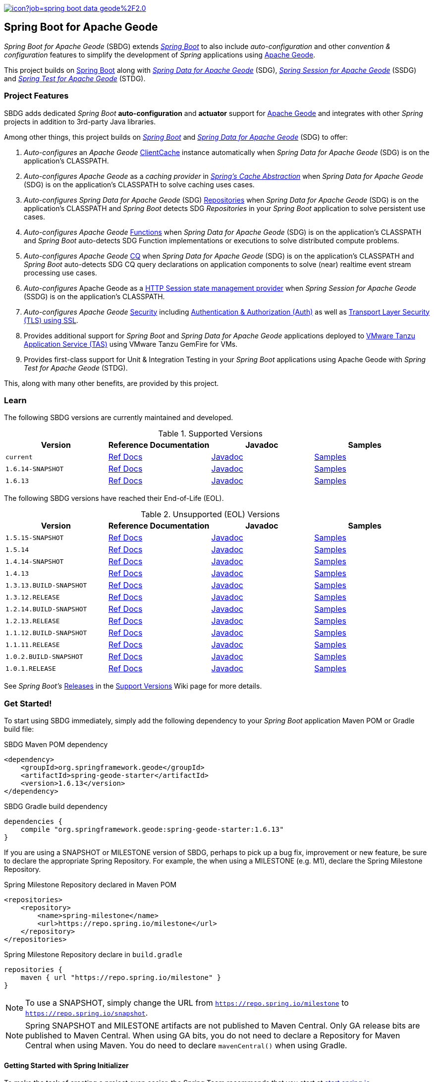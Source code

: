:spring-docs: https://docs.spring.io/spring-framework/docs/current/reference/html/
:sbdg-docs: https://docs.spring.io/spring-boot-data-geode-build/current/reference/html5/
:sbdg-javadoc: https://docs.spring.io/spring-boot-data-geode-build/current/api/
:sbdg-version: 1.6.13
:spring-boot-version: 2.6.13
:geode-javadoc: https://geode.apache.org/releases/latest/javadoc
:geode-name: Apache Geode
:gemfire-name: VMware Tanzu GemFire

image:https://jenkins.spring.io/buildStatus/icon?job=spring-boot-data-geode%2F2.0.x&subject=Build[link=https://jenkins.spring.io/view/SpringData/job/spring-boot-data-geode/]

[[about]]
== Spring Boot for {geode-name}

_Spring Boot for {geode-name}_ (SBDG) extends https://projects.spring.io/spring-boot/[_Spring Boot_] to also include
_auto-configuration_ and other _convention & configuration_ features to simplify the development of _Spring_ applications
using https://geode.apache.org/[{geode-name}].

This project builds on https://spring.io/projects/spring-boot[Spring Boot] along with
https://spring.io/projects/spring-data-geode[_Spring Data for {geode-name}_] (SDG),
https://spring.io/projects/spring-session-data-geode[_Spring Session for {geode-name}_] (SSDG)
and https://github.com/spring-projects/spring-test-data-geode[_Spring Test for {geode-name}_] (STDG).

[[project-features]]
=== Project Features

SBDG adds dedicated _Spring Boot_ **auto-configuration** and *actuator* support for https://geode.apache.org/[{geode-name}]
and integrates with other _Spring_ projects in addition to 3rd-party Java libraries.

Among other things, this project builds on https://projects.spring.io/spring-boot/[_Spring Boot_]
and https://projects.spring.io/spring-data-geode/[_Spring Data for {geode-name}_] (SDG) to offer:

1. _Auto-configures_ an _{geode-name}_ {geode-javadoc}/org/apache/geode/cache/client/ClientCache.html[ClientCache]
instance automatically when _Spring Data for {geode-name}_ (SDG) is on the application's CLASSPATH.

2. _Auto-configures_ _{geode-name}_ as a _caching provider_ in {spring-docs}integration.html#cache[_Spring's Cache Abstraction_]
when _Spring Data for {geode-name}_ (SDG) is on the application's CLASSPATH to solve caching uses cases.

3. _Auto-configures_ _Spring Data for {geode-name}_ (SDG) {sbdg-docs}#geode-repositories[Repositories]
when _Spring Data for {geode-name}_ (SDG) is on the application's CLASSPATH and _Spring Boot_ detects
SDG _Repositories_ in your _Spring Boot_ application to solve persistent use cases.

4. _Auto-configures_ _{geode-name}_ {sbdg-docs}#geode-functions[Functions] when _Spring Data for {geode-name}_ (SDG)
is on the application's CLASSPATH and _Spring Boot_ auto-detects SDG Function implementations or executions to solve
distributed compute problems.

5. _Auto-configures_ _{geode-name}_ {sbdg-docs}#geode-continuous-query[CQ] when _Spring Data for {geode-name}_ (SDG)
is on the application's CLASSPATH and _Spring Boot_ auto-detects SDG CQ query declarations on application components
to solve (near) realtime event stream processing use cases.

6. _Auto-configures_ {geode-name} as a {sbdg-docs}#geode-session[HTTP Session state management provider]
when _Spring Session for {geode-name}_ (SSDG) is on the application's CLASSPATH.

7. _Auto-configures_ _{geode-name}_ {sbdg-docs}#geode-security[Security]
including {sbdg-docs}#geode-security-auth[Authentication & Authorization (Auth)]
as well as {sbdg-docs}#geode-security-ssl[Transport Layer Security (TLS) using SSL].

8. Provides additional support for _Spring Boot_ and _Spring Data for {geode-name}_ applications deployed to
{sbdg-docs}#cloudfoundry[VMware Tanzu Application Service (TAS)] using {gemfire-name} for VMs.

9. Provides first-class support for Unit & Integration Testing in your _Spring Boot_ applications using {geode-name}
with _Spring Test for {geode-name}_ (STDG).

This, along with many other benefits, are provided by this project.

[[learn]]
=== Learn

The following SBDG versions are currently maintained and developed.

.Supported Versions
|===
| Version | Reference Documentation | Javadoc | Samples

| `current` | {sbdg-docs}[Ref Docs] | {sbdg-javadoc}[Javadoc] | {sbdg-docs}#geode-samples[Samples]
| `1.6.14-SNAPSHOT`| https://docs.spring.io/spring-boot-data-geode-build/1.6.x-SNAPSHOT/reference/html5/[Ref Docs] | https://docs.spring.io/spring-boot-data-geode-build/1.6.x-SNAPSHOT/api/[Javadoc] | https://docs.spring.io/spring-boot-data-geode-build/1.6.x-SNAPSHOT/reference/html5/#geode-samples[Samples]
| `1.6.13`| https://docs.spring.io/spring-boot-data-geode-build/1.6.x/reference/html5/[Ref Docs] | https://docs.spring.io/spring-boot-data-geode-build/1.6.x/api/[Javadoc] | https://docs.spring.io/spring-boot-data-geode-build/1.6.x/reference/html5/#geode-samples[Samples]

|===

The following SBDG versions have reached their End-of-Life (EOL).

.Unsupported (EOL) Versions
|===
| Version | Reference Documentation | Javadoc | Samples

| `1.5.15-SNAPSHOT`| https://docs.spring.io/spring-boot-data-geode-build/1.5.x-SNAPSHOT/reference/html5/[Ref Docs] | https://docs.spring.io/spring-boot-data-geode-build/1.5.x-SNAPSHOT/api/[Javadoc] | https://docs.spring.io/spring-boot-data-geode-build/1.5.x-SNAPSHOT/reference/html5/#geode-samples[Samples]
| `1.5.14`| https://docs.spring.io/spring-boot-data-geode-build/1.5.x/reference/html5/[Ref Docs] | https://docs.spring.io/spring-boot-data-geode-build/1.5.x/api/[Javadoc] | https://docs.spring.io/spring-boot-data-geode-build/1.5.x/reference/html5/#geode-samples[Samples]
| `1.4.14-SNAPSHOT`| https://docs.spring.io/spring-boot-data-geode-build/1.4.x-SNAPSHOT/reference/html5/[Ref Docs] | https://docs.spring.io/spring-boot-data-geode-build/1.4.x-SNAPSHOT/api/[Javadoc] | https://docs.spring.io/spring-boot-data-geode-build/1.4.x-SNAPSHOT/reference/html5/#geode-samples[Samples]
| `1.4.13` | https://docs.spring.io/spring-boot-data-geode-build/1.4.x/reference/html5/[Ref Docs] | https://docs.spring.io/spring-boot-data-geode-build/1.4.x/api/[Javadoc] | https://docs.spring.io/spring-boot-data-geode-build/1.4.x/reference/html5/#geode-samples[Samples]
| `1.3.13.BUILD-SNAPSHOT`| https://docs.spring.io/spring-boot-data-geode-build/1.3.x-SNAPSHOT/reference/html5/[Ref Docs] | https://docs.spring.io/spring-boot-data-geode-build/1.3.x-SNAPSHOT/api/[Javadoc] | https://docs.spring.io/spring-boot-data-geode-build/1.3.x-SNAPSHOT/reference/html5/#geode-samples[Samples]
| `1.3.12.RELEASE`| https://docs.spring.io/spring-boot-data-geode-build/1.3.x/reference/html5/[Ref Docs] | https://docs.spring.io/spring-boot-data-geode-build/1.3.x/api/[Javadoc] | https://docs.spring.io/spring-boot-data-geode-build/1.3.x/reference/html5/#geode-samples[Samples]
| `1.2.14.BUILD-SNAPSHOT`| https://docs.spring.io/spring-boot-data-geode-build/1.2.x-SNAPSHOT/reference/html5/[Ref Docs] | https://docs.spring.io/spring-boot-data-geode-build/1.2.x-SNAPSHOT/api/[Javadoc] | https://docs.spring.io/spring-boot-data-geode-build/1.2.x-SNAPSHOT/reference/html5/#geode-samples[Samples]
| `1.2.13.RELEASE`| https://docs.spring.io/spring-boot-data-geode-build/1.2.x/reference/html5/[Ref Docs] | https://docs.spring.io/spring-boot-data-geode-build/1.2.x/api/[Javadoc] | https://docs.spring.io/spring-boot-data-geode-build/1.2.x/reference/html5/#geode-samples[Samples]
| `1.1.12.BUILD-SNAPSHOT`| https://docs.spring.io/spring-boot-data-geode-build/1.1.x-SNAPSHOT/reference/html5/[Ref Docs] | https://docs.spring.io/spring-boot-data-geode-build/1.1.x-SNAPSHOT/api/[Javadoc] | https://docs.spring.io/spring-boot-data-geode-build/1.1.x-SNAPSHOT/reference/html5/#geode-samples[Samples]
| `1.1.11.RELEASE` | https://docs.spring.io/spring-boot-data-geode-build/1.1.x/reference/html5/[Ref Docs] | https://docs.spring.io/spring-boot-data-geode-build/1.1.x/api/[Javadoc] | https://docs.spring.io/spring-boot-data-geode-build/1.1.x/reference/html5/#geode-samples[Samples]
| `1.0.2.BUILD-SNAPSHOT`| https://docs.spring.io/spring-boot-data-geode-build/1.0.x-SNAPSHOT/reference/html5/[Ref Docs] | https://docs.spring.io/spring-boot-data-geode-build/1.0.x-SNAPSHOT/api/[Javadoc] | https://docs.spring.io/spring-boot-data-geode-build/1.0.x-SNAPSHOT/reference/html5/#geode-samples[Samples]
| `1.0.1.RELEASE` | https://docs.spring.io/spring-boot-data-geode-build/1.0.x/reference/html5/[Ref Docs] | https://docs.spring.io/spring-boot-data-geode-build/1.0.x/api/[Javadoc] | https://docs.spring.io/spring-boot-data-geode-build/1.0.x/reference/html5/#geode-samples[Samples]

|===

See _Spring Boot's_ https://github.com/spring-projects/spring-boot/wiki/Supported-Versions#releases[Releases]
in the https://github.com/spring-projects/spring-boot/wiki/Supported-Versions[Support Versions] Wiki page
for more details.

[[get-started]]
=== Get Started!

To start using SBDG immediately, simply add the following dependency to your _Spring Boot_ application Maven POM
or Gradle build file:

.SBDG Maven POM dependency
[subs="verbatim,attributes"]
[source,xml]
----
<dependency>
    <groupId>org.springframework.geode</groupId>
    <artifactId>spring-geode-starter</artifactId>
    <version>{sbdg-version}</version>
</dependency>
----

.SBDG Gradle build dependency
[subs="verbatim,attributes"]
[source,groovy]
----
dependencies {
    compile "org.springframework.geode:spring-geode-starter:{sbdg-version}"
}
----

If you are using a SNAPSHOT or MILESTONE version of SBDG, perhaps to pick up a bug fix, improvement or new feature,
be sure to declare the appropriate Spring Repository.  For example, the when using a MILESTONE (e.g. M1), declare the
Spring Milestone Repository.

.Spring Milestone Repository declared in Maven POM
[source,xml]
----
<repositories>
    <repository>
        <name>spring-milestone</name>
        <url>https://repo.spring.io/milestone</url>
    </repository>
</repositories>
----

.Spring Milestone Repository declare in `build.gradle`
[source,groovy]
----
repositories {
    maven { url "https://repo.spring.io/milestone" }
}
----

NOTE: To use a SNAPSHOT, simply change the URL from `https://repo.spring.io/milestone`
to `https://repo.spring.io/snapshot`.

NOTE: Spring SNAPSHOT and MILESTONE artifacts are not published to Maven Central. Only GA release bits are published to
Maven Central. When using GA bits, you do not need to declare a Repository for Maven Central when using Maven. You do
need to declare `mavenCentral()` when using Gradle.

[[get-started-spring-initializer]]
==== Getting Started with Spring Initializer

To make the task of creating a project even easier, the Spring Team recommends that you start at
https://start.spring.io[start.spring.io].

Use this https://start.spring.io/#!platformVersion={spring-boot-version}&dependencies=geode[link] to create
a _Spring Boot_ project using {geode-name}.

In addition to declaring the SBDG dependency, `org.springframework.geode:spring-geode-starter`, the Maven POM or Gradle
build file generated with _Spring Initializer_ at _start.spring.io_ includes the SBDG BOM, conveniently declared in a
dependency management block in both Maven and Gradle projects. This is convenient when you anticipate that you will need
to use more than 1 SBDG module.

For example, if you will also be using the `org.springframework.geode:spring-geode-starter-session` module for your
(HTTP) Session management needs, or perhaps the `org.springframework.geode:spring-geode-starter-test` module to write
Unit & Integration Tests for your _Spring Boot_, {geode-name} applications, then you can simply add the dependency
and let the BOM manage the version for you. This also makes it easier to switch versions without having to change
all the dependencies; simply change the version of the BOM.

[[get-started-application]]
==== Simple Spring Boot, {geode-name} application

In this section, we build a really simple _Spring Boot_ application using {geode-name} showing you how to
get started quickly, easily and reliably.

For our example, we will create and persist a `User` to {geode-name}, then lookup the `User` by name.

We start by defining our `User` application domain model class.

.User class
[source,java]
----
@Getter
@ToString
@EqualsAndHashCode
@RequiredArgsConstructor
@Region("Users")
class User {

	@lombok.NonNull @Id
	private final String name;

}
----

We use https://projectlombok.org/[Project Lombok] to simplify the implementation of our `User` class. Otherwise, the
only requirement to store `Users` in {geode-name} is to declare the `User` to data store mapping. We do this by
annotating the `User` class with the SDG `@Region` mapping annotation along with declaring the `User.name` property
to be the ID of `User` instances.

By declaring the `@Region` mapping annotation we are stating that instances of `User` will be stored in an {geode-name}
cache `Region` named "`Users`". The _Spring Data_ `@Id` annotation serves to declare the identifier for a `User` object
stored in {geode-name}. This is not unlike JPA's `@javax.persistence.Table` and `@javax.persistence.Id` mapping
annotations.

NOTE: An {geode-name} `Region` is equivalent to a database table and the cache is equivalent to a database schema.
A database schema is a namespace for a collection of tables whereas an {geode-name} cache is a namespace for a group of
`Regions` that hold the data. Each data store has its own data structure to organize and manage data. An RDBMS uses
a tabular data structure. Graph databases use a graph. Well, {geode-name} uses a `Region`, which is simply a key/value
data structure, or a map. In fact, an {geode-name} `Region` implements `java.util.Map` (indirectly) and is essentially
a distributed, horizontally scalable, highly concurrent, low-latency (among other things) `Map` implementation.

Next, let's define a _Spring Data_ `CrudRepository` to persist and access `Users` stored in {geode-name}.

.UserRepository
[source,java]
----
interface UserRepository extends CrudRepository<User, String> { }
----

Finally, let's create a _Spring Boot application_ to tie everything together.

.Spring Boot, {geode-name} application
[source,java]
----
@Slf4j
@SpringBootApplication
@EnableClusterAware
@EnableEntityDefinedRegions(basePackageClasses = User.class)
public class UserApplication {

	public static void main(String[] args) {
		SpringApplication.run(UserApplication.class, args);
	}

	@Bean
	@SuppressWarnings("unused")
	ApplicationRunner runner(UserRepository userRepository) {

		return args -> {

			long count = userRepository.count();

			assertThat(count).isZero();

			log.info("Number of Users [{}]", count);

			User jonDoe = new User("jonDoe");

			log.info("Created User [{}]", jonDoe);

			userRepository.save(jonDoe);

			log.info("Saved User [{}]", jonDoe);

			count = userRepository.count();

			assertThat(count).isOne();

			log.info("Number of Users [{}]", count);

			User jonDoeFoundById = userRepository.findById(jonDoe.getName()).orElse(null);

			assertThat(jonDoeFoundById).isEqualTo(jonDoe);

			log.info("Found User by ID (name) [{}]", jonDoeFoundById);
		};
	}
}

@Getter
@ToString
@EqualsAndHashCode
@RequiredArgsConstructor
@Region("Users")
class User {

	@lombok.NonNull @Id
	private final String name;

}

interface UserRepository extends CrudRepository<User, String> { }
----

The `UserApplication` class is annotated with `@SpringBootApplication` making it a proper _Spring Boot_ application.
With SBDG on the classpath, this effectively makes our application an {geode-name} application as well. SBDG will
_auto-configure_ an {geode-name} `ClientCache` instance by default when SBDG is on the application classpath.

With the SDG `@Region` mapping annotation, we declared that instances of `User` will be stored in the "`Users`" `Region`.
However, we have not yet created a "`Users`" `Region`. This is where the `@EnableEntityDefinedRegions` annotation comes
in handy. Like JPA/Hibernate's ability to create database tables from our `@Entity` declared classes, SDG's
`@EnableEntityDefinedRegions` annotation scans the classpath for application entity classes (e.g. `User`)
and detects any classes annotated with `@Region` in order to create the named `Region` required by the application
to persist data. The `basePackageClasses` attribute is a type-safe way to limit the scope of the scan.

While useful and convenient during development, `@EnableEntityDefinedRegions` was not made into an _auto-configuration_
feature by default since there are many ways to define and configure a `Region`, which varies from data type to data
type (e.g. transactional data vs. reference data), and varies greatly by use case and requirements.

We make use of 1 more powerful annotation, SBDG's `@EnableClusterAware`, which allows you to switch between local-only,
embedded development to a client/server topology with no code or configuration changes.

TIP: You can learn more about the `@EnableClusterAware` annotation in SBDG's reference documentation
(see {sbdg-docs}#geode-configuration-declarative-annotations-productivity-enableclusteraware[here]
and in the {sbdg-docs}guides/getting-started.html[_Getting Started_] Sample).

Our Java `main` method uses _Spring Boot's_ `SpringApplication` class to bootstrap the the {geode-name} `ClientCache`
application.

Finally, we declare an `ApplicationRunner` bean to persist a `User` and then lookup the stored `User` by ID (or "name").
Along the way, we log the operations to see the application in action.

.Example application log output (formatted to fit this screen)
[source,text]
----
...
2021-01-26 20:46:34.842  INFO 33218 --- [main] example.app.user.UserApplication : Started UserApplication in 4.561 seconds (JVM running for 5.152)
2021-01-26 20:46:34.996  INFO 33218 --- [main] example.app.user.UserApplication : Number of Users [0]
2021-01-26 20:46:34.996  INFO 33218 --- [main] example.app.user.UserApplication : Created User [User(name=jonDoe)]
2021-01-26 20:46:35.025  INFO 33218 --- [main] example.app.user.UserApplication : Saved User [User(name=jonDoe)]
2021-01-26 20:46:35.027  INFO 33218 --- [main] example.app.user.UserApplication : Number of Users [1]
2021-01-26 20:46:35.029  INFO 33218 --- [main] example.app.user.UserApplication : Found User by ID (name) [User(name=jonDoe)]
...
----

That's it! That's all!

We have just created a simple _Spring Boot_ application using {geode-name} to persist and access data.

[[get-started-next]]
===== Where To Next

To continue your journey of learning, see the {sbdg-docs}[Reference Documentation] and jump into the <<examples>> below.

[[examples]]
=== Examples

The single, most relevant "_source of truth_" on how to get started quickly, easily and reliably, using Spring Boot
for {geode-name} (SBDG) to solve problems, is to start with the {sbdg-docs}#geode-samples[Samples]. There, you will
find different examples with documentation and code showing you how to use SBDG to effectively handle specific
application concerns, like Caching.

Additionally, there are examples that walk you through the evolution of SBDG to really showcase what SBDG affords you.
The examples start by building a simple Spring Boot application using {geode-name}'s API only. Then, the app is rebuilt
using Spring Data for {geode-name} (SDG) to show the simplifications that SDG brings to the table. Finally, the app is
rebuilt once more using SBDG to demonstrate the full power of {geode-name} when combined with _Spring Boot_. The examples
can be found in the https://github.com/kohlmu-pivotal/PCCDemo[PCCDemo] GitHub repository. Each app can be deployed to
Pivotal CloudFoundry (PCF) and bound to a Pivotal Cloud Cache (PCC) service instance. By using SBDG, little to no code
or configuration changes are required to run the app locally and then later deploy the same app to a managed environment
like PCF. It just works!

Then, there is the https://github.com/jxblum/temperature-service/tree/using-spring-boot[Temperature Service] example app
showcasing an  _Internet of Things_ (IoT) and _Event Stream Processing_ (ESP) Use Case to manage Temperature Sensors
and Monitors, powered by {geode-name} with the help of SBDG to make the application configuration and implementation
as simple as can be.

[[spring-boot-project-site]]
== Spring Boot Project Site

You can find documentation, issue management, support, samples, and guides for using _Spring Boot_
at https://projects.spring.io/spring-boot/

[[code-of-conduct]]
== Code of Conduct

Please see our https://github.com/spring-projects/.github/blob/master/CODE_OF_CONDUCT.md[code of conduct]

[[report-security-vulnerability]]
== Reporting Security Vulnerabilities

Please see our https://github.com/spring-projects/spring-boot-data-geode/security/policy[Security policy].

[[license]]
== License

_Spring Boot_ and _Spring Boot for {geode-name}_ is Open Source Software released under
the https://www.apache.org/licenses/LICENSE-2.0.html[Apache 2.0 license].

